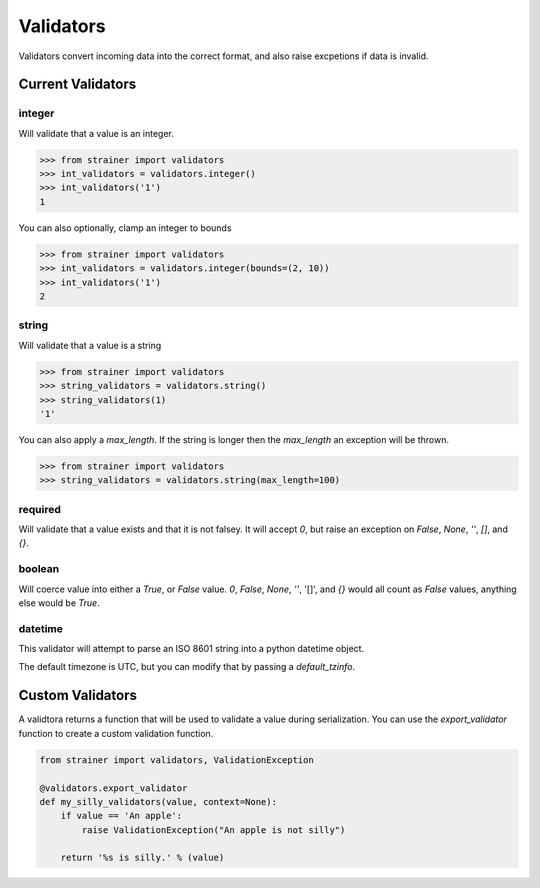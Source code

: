 .. _validators:

Validators
==========

Validators convert incoming data into the correct format, and also raise excpetions if data is invalid.

Current Validators
------------------

integer
^^^^^^^

Will validate that a value is an integer.

.. code-block:: python

  >>> from strainer import validators
  >>> int_validators = validators.integer()
  >>> int_validators('1')
  1

You can also optionally, clamp an integer to bounds

.. code-block:: python

  >>> from strainer import validators
  >>> int_validators = validators.integer(bounds=(2, 10))
  >>> int_validators('1')
  2

string
^^^^^^^

Will validate that a value is a string

.. code-block:: python

  >>> from strainer import validators
  >>> string_validators = validators.string()
  >>> string_validators(1)
  '1'


You can also apply a `max_length`. If the string is longer then the `max_length` an exception will be thrown.

.. code-block:: python

  >>> from strainer import validators
  >>> string_validators = validators.string(max_length=100)

required
^^^^^^^^

Will validate that a value exists and that it is not falsey. It will accept `0`, but raise an exception on `False`, `None`, `''`, `[]`, and `{}`.


boolean
^^^^^^^

Will coerce value into either a `True`, or `False` value. `0`, `False`, `None`, `''`, '[]', and `{}` would all count as `False` values, anything else would be `True`.


datetime
^^^^^^^^

This validator will attempt to parse an ISO 8601 string into a python datetime object.

The default timezone is UTC, but you can modify that by passing a `default_tzinfo`.


Custom Validators
-----------------

A validtora returns a function that will be used to validate a value during serialization. You can use the `export_validator` function to create a custom validation function.

.. code-block:: python

  from strainer import validators, ValidationException

  @validators.export_validator
  def my_silly_validators(value, context=None):
      if value == 'An apple':
          raise ValidationException("An apple is not silly")

      return '%s is silly.' % (value)

